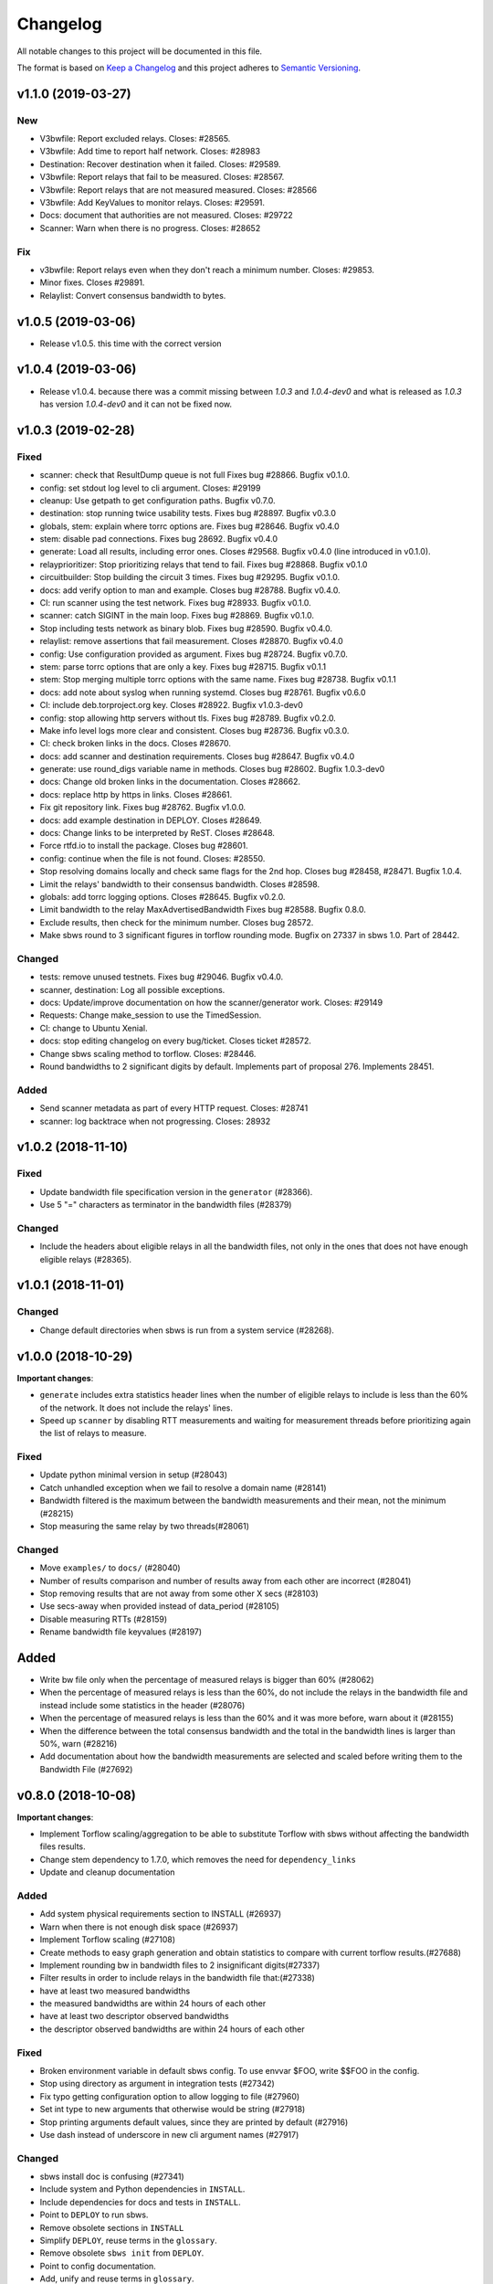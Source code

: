Changelog
=========

All notable changes to this project will be documented in this file.

The format is based on `Keep a
Changelog <http://keepachangelog.com/en/1.0.0/>`__ and this project
adheres to `Semantic Versioning <http://semver.org/spec/v2.0.0.html>`__.

v1.1.0 (2019-03-27)
-------------------

New
~~~

- V3bwfile: Report excluded relays.
  Closes: #28565.
- V3bwfile: Add time to report half network.
  Closes: #28983
- Destination: Recover destination when it failed.
  Closes: #29589.
- V3bwfile: Report relays that fail to be measured.
  Closes: #28567.
- V3bwfile: Report relays that are not measured measured.
  Closes: #28566
- V3bwfile: Add KeyValues to monitor relays.
  Closes: #29591.
- Docs: document that authorities are not measured.
  Closes: #29722
- Scanner: Warn when there is no progress.
  Closes: #28652

Fix
~~~
- v3bwfile: Report relays even when they don't reach a minimum number.
  Closes: #29853.
- Minor fixes. Closes #29891.
- Relaylist: Convert consensus bandwidth to bytes.


v1.0.5 (2019-03-06)
-------------------

- Release v1.0.5.
  this time with the correct version

v1.0.4 (2019-03-06)
-------------------

- Release v1.0.4.
  because there was a commit missing between `1.0.3` and `1.0.4-dev0`
  and what is released as `1.0.3` has version `1.0.4-dev0` and it
  can not be fixed now.

v1.0.3 (2019-02-28)
-------------------

Fixed
~~~~~~

- scanner: check that ResultDump queue is not full
  Fixes bug #28866. Bugfix v0.1.0.
- config: set stdout log level to cli argument. Closes: #29199
- cleanup: Use getpath to get configuration paths. Bugfix v0.7.0.
- destination: stop running twice usability tests.
  Fixes bug #28897. Bugfix v0.3.0
- globals, stem: explain where torrc options are.
  Fixes bug #28646. Bugfix v0.4.0
- stem: disable pad connections. Fixes bug 28692. Bugfix v0.4.0
- generate: Load all results, including error ones.
  Closes #29568. Bugfix v0.4.0 (line introduced in v0.1.0).
- relayprioritizer: Stop prioritizing relays that tend to fail.
  Fixes bug #28868. Bugfix v0.1.0
- circuitbuilder: Stop building the circuit 3 times.
  Fixes bug #29295. Bugfix v0.1.0.
- docs: add verify option to man and example.
  Closes bug #28788. Bugfix v0.4.0.
- CI: run scanner using the test network. Fixes bug #28933. Bugfix v0.1.0.
- scanner: catch SIGINT in the main loop. Fixes bug #28869. Bugfix v0.1.0.
- Stop including tests network as binary blob. Fixes bug #28590. Bugfix v0.4.0.
- relaylist: remove assertions that fail measurement.
  Closes #28870. Bugfix v0.4.0
- config: Use configuration provided as argument.
  Fixes bug #28724. Bugfix v0.7.0.
- stem: parse torrc options that are only a key.
  Fixes bug #28715. Bugfix v0.1.1
- stem: Stop merging multiple torrc options with the same name.
  Fixes bug #28738. Bugfix v0.1.1
- docs: add note about syslog when running systemd.
  Closes bug #28761. Bugfix v0.6.0
- CI: include deb.torproject.org key.
  Closes #28922. Bugfix v1.0.3-dev0
- config: stop allowing http servers without tls.
  Fixes bug #28789. Bugfix v0.2.0.
- Make info level logs more clear and consistent.
  Closes bug #28736. Bugfix v0.3.0.
- CI: check broken links in the docs. Closes #28670.
- docs: add scanner and destination requirements.
  Closes bug #28647. Bugfix v0.4.0
- generate: use round_digs variable name in methods.
  Closes bug #28602. Bugfix 1.0.3-dev0
- docs: Change old broken links in the documentation. Closes #28662.
- docs: replace http by https in links. Closes #28661.
- Fix git repository link. Fixes bug #28762. Bugfix v1.0.0.
- docs: add example destination in DEPLOY. Closes #28649.
- docs: Change links to be interpreted by ReST. Closes #28648.
- Force rtfd.io to install the package. Closes bug #28601.
- config: continue when the file is not found. Closes: #28550.
- Stop resolving domains locally and check same flags for the 2nd hop.
  Closes bug #28458, #28471. Bugfix 1.0.4.
- Limit the relays' bandwidth to their consensus bandwidth. Closes #28598.
- globals: add torrc logging options. Closes #28645. Bugfix v0.2.0.
- Limit bandwidth to the relay MaxAdvertisedBandwidth
  Fixes bug #28588. Bugfix 0.8.0.
- Exclude results, then check for the minimum number. Closes bug 28572.
- Make sbws round to 3 significant figures in torflow rounding mode.
  Bugfix on 27337 in sbws 1.0. Part of 28442.

Changed
~~~~~~~~

- tests: remove unused testnets. Fixes bug #29046. Bugfix v0.4.0.
- scanner, destination: Log all possible exceptions.
- docs: Update/improve documentation on how the scanner/generator work.
  Closes: #29149
- Requests: Change make_session to use the TimedSession.
- CI: change to Ubuntu Xenial.
- docs: stop editing changelog on every bug/ticket. Closes ticket #28572.
- Change sbws scaling method to torflow. Closes: #28446.
- Round bandwidths to 2 significant digits by default.
  Implements part of proposal 276. Implements 28451.

Added
~~~~~~

- Send scanner metadata as part of every HTTP request. Closes: #28741
- scanner: log backtrace when not progressing. Closes: 28932

v1.0.2 (2018-11-10)
-------------------

Fixed
~~~~~

-  Update bandwidth file specification version in the ``generator``
   (#28366).
-  Use 5 "=" characters as terminator in the bandwidth files (#28379)

Changed
~~~~~~~

-  Include the headers about eligible relays in all the bandwidth files,
   not only in the ones that does not have enough eligible relays
   (#28365).

v1.0.1 (2018-11-01)
-------------------

Changed
~~~~~~~

-  Change default directories when sbws is run from a system service
   (#28268).

v1.0.0 (2018-10-29)
-------------------

**Important changes**:

-  ``generate`` includes extra statistics header lines when the number
   of eligible relays to include is less than the 60% of the network. It
   does not include the relays' lines.
-  Speed up ``scanner`` by disabling RTT measurements and waiting for
   measurement threads before prioritizing again the list of relays to
   measure.

Fixed
~~~~~

-  Update python minimal version in setup (#28043)
-  Catch unhandled exception when we fail to resolve a domain name
   (#28141)
-  Bandwidth filtered is the maximum between the bandwidth measurements
   and their mean, not the minimum (#28215)
-  Stop measuring the same relay by two threads(#28061)

Changed
~~~~~~~

-  Move ``examples/`` to ``docs/`` (#28040)
-  Number of results comparison and number of results away from each
   other are incorrect (#28041)
-  Stop removing results that are not away from some other X secs
   (#28103)
-  Use secs-away when provided instead of data\_period (#28105)
-  Disable measuring RTTs (#28159)
-  Rename bandwidth file keyvalues (#28197)

Added
-----

-  Write bw file only when the percentage of measured relays is bigger
   than 60% (#28062)
-  When the percentage of measured relays is less than the 60%, do not
   include the relays in the bandwidth file and instead include some
   statistics in the header (#28076)
-  When the percentage of measured relays is less than the 60% and it
   was more before, warn about it (#28155)
-  When the difference between the total consensus bandwidth and the
   total in the bandwidth lines is larger than 50%, warn (#28216)
-  Add documentation about how the bandwidth measurements are selected
   and scaled before writing them to the Bandwidth File (#27692)

v0.8.0 (2018-10-08)
-------------------

**Important changes**:

-  Implement Torflow scaling/aggregation to be able to substitute
   Torflow with sbws without affecting the bandwidth files results.
-  Change stem dependency to 1.7.0, which removes the need for
   ``dependency_links``
-  Update and cleanup documentation

Added
~~~~~

-  Add system physical requirements section to INSTALL (#26937)
-  Warn when there is not enough disk space (#26937)
-  Implement Torflow scaling (#27108)
-  Create methods to easy graph generation and obtain statistics to
   compare with current torflow results.(#27688)
-  Implement rounding bw in bandwidth files to 2 insignificant
   digits(#27337)
-  Filter results in order to include relays in the bandwidth file
   that:(#27338)
-  have at least two measured bandwidths
-  the measured bandwidths are within 24 hours of each other
-  have at least two descriptor observed bandwidths
-  the descriptor observed bandwidths are within 24 hours of each other

Fixed
~~~~~

-  Broken environment variable in default sbws config. To use envvar
   $FOO, write $$FOO in the config.
-  Stop using directory as argument in integration tests (#27342)
-  Fix typo getting configuration option to allow logging to file
   (#27960)
-  Set int type to new arguments that otherwise would be string (#27918)
-  Stop printing arguments default values, since they are printed by
   default (#27916)
-  Use dash instead of underscore in new cli argument names (#27917)

Changed
~~~~~~~

-  sbws install doc is confusing (#27341)
-  Include system and Python dependencies in ``INSTALL``.
-  Include dependencies for docs and tests in ``INSTALL``.
-  Point to ``DEPLOY`` to run sbws.
-  Remove obsolete sections in ``INSTALL``
-  Simplify ``DEPLOY``, reuse terms in the ``glossary``.
-  Remove obsolete ``sbws init`` from ``DEPLOY``.
-  Point to config documentation.
-  Add, unify and reuse terms in ``glossary``.
-  refactor v3bwfile (#27386): move scaling method inside class
-  use custom ``install_command`` to test installation commands while
   ``dependency_links`` is needed until #26914 is fixed. (#27704)
-  documentation cleanup (#27773)
-  split, merge, simplify, extend, reorganize sections and files
-  generate scales as Torflow by default (#27976)
-  Replace stem ``dependency_links`` by stem 1.7.0 (#27705). This also
   eliminates the need for custom ``install_command`` in tox.

v0.7.0 (2018-08-09)
-------------------

**Important changes**:

-  ``cleanup/stale_days`` is renamed to
   ``cleanup/data_files_compress_after_days``
-  ``cleanup/rotten_days`` is renamed to
   ``cleanup/data_files_delete_after_days``
-  sbws now takes as an argument the path to a config file (which
   contains ``sbws_home``) instead of ``sbws_home`` (which contains the
   path to a config file)

Added
~~~~~

-  Log line on start up with sbws version, platform info, and library
   versions (trac#26751)
-  Manual pages (#26926)

Fixed
~~~~~

-  Stop deleting the latest.v3bw symlink. Instead, do an atomic rename.
   (#26740)
-  State file for storing the last time ``sbws scanner`` was started,
   and able to be used for storing many other types of state in the
   future. (GH#166)
-  Log files weren't rotating. Now they are. (#26881)

Changed
~~~~~~~

-  Remove test data v3bw file and generate it from the same test.
   (#26736)
-  Stop using food terms for cleanup-related config options
-  cleanup command now cleans up old v3bw files too (#26701)
-  Make sbws more compatible with system packages: (#26862)
-  Allow a configuration file argument
-  Remove directory argument
-  Create minimal user configuration when running
-  Do not require to run a command to initialize
-  Initialize directories when running
-  Do not require configuration file inside directories specified by the
   configuration

v0.6.0 (2018-07-11)
-------------------

**Important changes**:

-  The way users configure logging has changed. No longer are most users
   expected to be familiar with how to configure python's standard
   logging library with a config file. Instead we've abstracted out the
   setting of log level, format, and destinations to make these settings
   more accessible to users. Expert users familiar with `the logging
   config file
   format <https://docs.python.org/3/library/logging.config.html#logging-config-fileformat>`__
   can still make tweaks.

Summary of changes:

-  Make logging configuration easier for the user.
-  Add UML diagrams to documentation. They can be found in
   docs/source/images/ and regenerated with ``make umlsvg`` in docs/.

Added
~~~~~

-  UML diagrams to documentation. In docs/ run ``make umlsvg`` to
   rebuild them. Requires graphviz to be installed.(GHPR#226)
-  Add metadata to setup.py, useful for source/binary distributions.
-  Add possibility to log to system log. (#26683)
-  Add option to cleanup v3bw files. (#26701)

Fixed
~~~~~

-  Measure relays that have both Exit and BadExit as non-exits, which is
   how clients would use them. (GH#217)
-  Could not init sbws because of a catch-22 related to logging
   configuration. Overhaul how logging is configured. (GH#186 GHPR#224)
-  Call write method of V3BWFile class from the object instance.
   (#26671)
-  Stop calculating median on empty list .(#26666)

Changed
~~~~~~~

-  Remove is\_controller\_ok. Instead catch possible controller
   exceptions and log them

Removed
~~~~~~~

-  Two parsing/plotting scripts in scripts/tools/ that can now be found
   at https://github.com/pastly/v3bw-tools

v0.5.0 (2018-06-26)
-------------------

**Important changes**:

-  Result format changed, causing a version bump to 4. Updating sbws to
   0.5.0 will cause it to ignore results with version less than 4.

Summary of changes:

-  Keep previously-generated v3bw files
-  Allow a relay to limit its weight based on
   RelayBandwidthRate/MaxAdvertisedBandwidth
-  1 CPU usage optimization
-  1 memory usage optimization

Added
~~~~~

-  Use a relay's {,Relay}BandwidthRate/MaxAdvertisedBandwidth as an
   upper bound on the measurements we make for it. (GH#155)
-  Ability to only consider results for a given relay valid if they came
   from when that relay is using its most recent known IP address.
   Thanks Juga. (GH#154 GHPR#199)
-  Maintenance script to help us find functions that are (probably) no
   longer being called.
-  Integration test(s) for RelayPrioritizer (GHPR#206)
-  Git/GitHub usage guidelines to CONTRIBUTING document (GH#208
   GHPR#215)

Fixed
~~~~~

-  Make relay priority calculations take only ~5% of the time they used
   to (3s vs 60s) by using sets instead of lists when selecting
   non-Authority relays. (GH#204)
-  Make relay list refreshing take much less time by not allowing worker
   threads to dogpile on the CPU. Before they would all start requesting
   descriptors from Tor at roughly the same time, causing us to overload
   our CPU core and make the process take unnecessarily long. Now we let
   one thread do the work so it can peg the CPU on its own and get the
   refresh done ASAP. (GH#205)
-  Catch a JSON decode exception on malformed results so sbws can
   continue gracefully (GH#210 GHPR#212)

Changed
~~~~~~~

-  Change the path where the Bandwidth List files are generated: now
   they are stored in ``v3bw`` directory, named ``YYmmdd_HHMMSS.v3bw``,
   and previously generated ones are kept. A ``latest.v3bw`` symlink is
   updated. (GH#179 GHPR#190)
-  Code refactoring in the v3bw classes and generation area
-  Replace v3bw-into-xy bash script with python script to handle a more
   complex v3bw file format (GH#182)

v0.4.1 (2018-06-14)
-------------------

Changed
~~~~~~~

-  If the relay to measure is an exit, put it in the exit position and
   choose a non-exit to help. Previously the relay to measure would
   always be the first hop. (GH#181)
-  Try harder to find a relay to help measure the target relay with two
   changes. Essentially: (1) Instead of only picking from relays that
   are 1.25 - 2.00 times faster than it by consensus weight, try (in
   order) to find a relay that is at least 2.00, 1.75, 1.50, 1.25, or
   v1.00 times as fast. If that fails, instead of giving up, (2) pick the
   fastest relay in the network instead of giving up. This compliments
   the previous change about measuring target exits in the exit
   position.

Fixed
~~~~~

-  Exception that causes sbws to fall back to one measurement thread. We
   first tried fixing something in this area with ``88fae60bc`` but
   neglected to remember that ``.join()`` wants only string arguments
   and can't handle a ``None``. So fix that.
-  Exception when failing to get a relay's ``ed25519_master_key`` from
   Tor and trying to do ``.rstrip()`` on a None.
-  ``earliest_bandwidth`` being the newest bw not the oldest (thanks
   juga0)
-  ``node_id`` was missing the character "$" at the beginning
